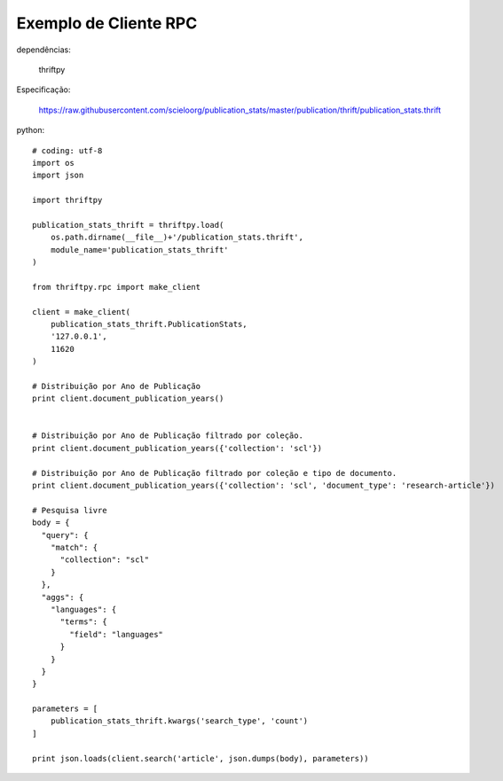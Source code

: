 Exemplo de Cliente RPC
======================

dependências:
    
    thriftpy

Especificação:

    https://raw.githubusercontent.com/scieloorg/publication_stats/master/publication/thrift/publication_stats.thrift

python::

    # coding: utf-8
    import os
    import json

    import thriftpy

    publication_stats_thrift = thriftpy.load(
        os.path.dirname(__file__)+'/publication_stats.thrift',
        module_name='publication_stats_thrift'
    )

    from thriftpy.rpc import make_client

    client = make_client(
        publication_stats_thrift.PublicationStats,
        '127.0.0.1',
        11620
    )

    # Distribuição por Ano de Publicação
    print client.document_publication_years()


    # Distribuição por Ano de Publicação filtrado por coleção.
    print client.document_publication_years({'collection': 'scl'})

    # Distribuição por Ano de Publicação filtrado por coleção e tipo de documento.
    print client.document_publication_years({'collection': 'scl', 'document_type': 'research-article'})

    # Pesquisa livre
    body = {
      "query": {
        "match": {
          "collection": "scl"
        }
      },
      "aggs": {
        "languages": {
          "terms": {
            "field": "languages"
          }
        }
      }
    }

    parameters = [
        publication_stats_thrift.kwargs('search_type', 'count')
    ]

    print json.loads(client.search('article', json.dumps(body), parameters))


